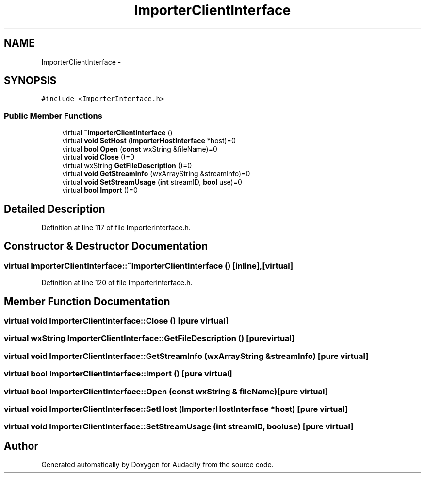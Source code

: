 .TH "ImporterClientInterface" 3 "Thu Apr 28 2016" "Audacity" \" -*- nroff -*-
.ad l
.nh
.SH NAME
ImporterClientInterface \- 
.SH SYNOPSIS
.br
.PP
.PP
\fC#include <ImporterInterface\&.h>\fP
.SS "Public Member Functions"

.in +1c
.ti -1c
.RI "virtual \fB~ImporterClientInterface\fP ()"
.br
.ti -1c
.RI "virtual \fBvoid\fP \fBSetHost\fP (\fBImporterHostInterface\fP *host)=0"
.br
.ti -1c
.RI "virtual \fBbool\fP \fBOpen\fP (\fBconst\fP wxString &fileName)=0"
.br
.ti -1c
.RI "virtual \fBvoid\fP \fBClose\fP ()=0"
.br
.ti -1c
.RI "virtual wxString \fBGetFileDescription\fP ()=0"
.br
.ti -1c
.RI "virtual \fBvoid\fP \fBGetStreamInfo\fP (wxArrayString &streamInfo)=0"
.br
.ti -1c
.RI "virtual \fBvoid\fP \fBSetStreamUsage\fP (\fBint\fP streamID, \fBbool\fP use)=0"
.br
.ti -1c
.RI "virtual \fBbool\fP \fBImport\fP ()=0"
.br
.in -1c
.SH "Detailed Description"
.PP 
Definition at line 117 of file ImporterInterface\&.h\&.
.SH "Constructor & Destructor Documentation"
.PP 
.SS "virtual ImporterClientInterface::~ImporterClientInterface ()\fC [inline]\fP, \fC [virtual]\fP"

.PP
Definition at line 120 of file ImporterInterface\&.h\&.
.SH "Member Function Documentation"
.PP 
.SS "virtual \fBvoid\fP ImporterClientInterface::Close ()\fC [pure virtual]\fP"

.SS "virtual wxString ImporterClientInterface::GetFileDescription ()\fC [pure virtual]\fP"

.SS "virtual \fBvoid\fP ImporterClientInterface::GetStreamInfo (wxArrayString & streamInfo)\fC [pure virtual]\fP"

.SS "virtual \fBbool\fP ImporterClientInterface::Import ()\fC [pure virtual]\fP"

.SS "virtual \fBbool\fP ImporterClientInterface::Open (\fBconst\fP wxString & fileName)\fC [pure virtual]\fP"

.SS "virtual \fBvoid\fP ImporterClientInterface::SetHost (\fBImporterHostInterface\fP * host)\fC [pure virtual]\fP"

.SS "virtual \fBvoid\fP ImporterClientInterface::SetStreamUsage (\fBint\fP streamID, \fBbool\fP use)\fC [pure virtual]\fP"


.SH "Author"
.PP 
Generated automatically by Doxygen for Audacity from the source code\&.
